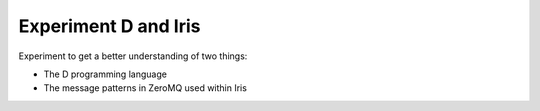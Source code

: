 
=======================
 Experiment D and Iris
=======================

Experiment to get a better understanding of two things:

- The D programming language

- The message patterns in ZeroMQ used within Iris
